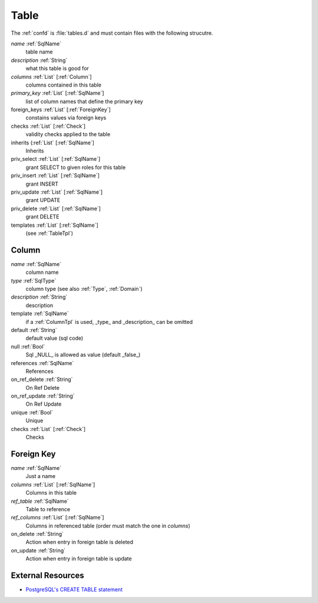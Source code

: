 .. _Table:

Table
=====

The :ref:`confd` is :file:`tables.d` and must contain files with the following
strucutre.

*name*         :ref:`SqlName`
 table name

*description*  :ref:`String`
 what this table is good for

*columns*      :ref:`List` [:ref:`Column`]
 columns contained in this table

*primary_key*   :ref:`List` [:ref:`SqlName`]
 list of column names that define the primary key

foreign_keys   :ref:`List` [:ref:`ForeignKey`]
 constains values via foreign keys

checks        :ref:`List` [:ref:`Check`]
 validity checks applied to the table

inherits      (:ref:`List` [:ref:`SqlName`]
 Inherits

priv_select    :ref:`List` [:ref:`SqlName`]
 grant SELECT to given roles for this table

priv_insert    :ref:`List` [:ref:`SqlName`]
 grant INSERT

priv_update    :ref:`List` [:ref:`SqlName`]
 grant UPDATE

priv_delete    :ref:`List` [:ref:`SqlName`]
 grant DELETE

templates     :ref:`List` [:ref:`SqlName`]
 (see :ref:`TableTpl`)

.. _Column:

Column
------


*name*          :ref:`SqlName`
 column name

*type*          :ref:`SqlType`
 column type (see also :ref:`Type`, :ref:`Domain`)

*description*   :ref:`String`
 description

template        :ref:`SqlName`
 if a :ref:`ColumnTpl` is used, _type_ and _description_ can be omitted

default         :ref:`String`
 default value (sql code)

null            :ref:`Bool`
 Sql _NULL_ is allowed as value (default _false_)

references      :ref:`SqlName`
 References

on_ref_delete   :ref:`String`
 On Ref Delete

on_ref_update   :ref:`String`
 On Ref Update

unique          :ref:`Bool`
 Unique

checks        :ref:`List` [:ref:`Check`]
 Checks
 
.. _ForeignKey:

Foreign Key
-----------

*name* :ref:`SqlName`
 Just a name

*columns* :ref:`List` [:ref:`SqlName`]
 Columns in this table

*ref_table* :ref:`SqlName`
 Table to reference

*ref_columns*  :ref:`List` [:ref:`SqlName`]
 Columns in referenced table (order must match the one in *columns*)

on_delete :ref:`String`
 Action when entry in foreign table is deleted

on_update :ref:`String`
 Action when entry in foreign table is update


External Resources
------------------

* `PostgreSQL's CREATE TABLE statement <http://www.postgresql.org/docs/9.4/static/sql-createtable.html>`_


